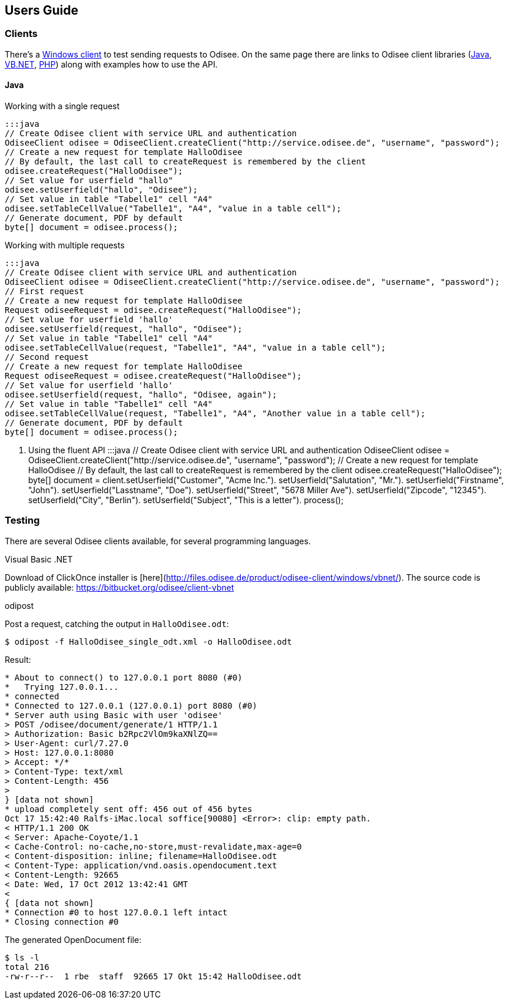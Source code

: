 == Users Guide

=== Clients

There's a http://www.odisee.de/odisee/product/odisee-client.xhtml[Windows client]
to test sending requests to Odisee. On the same page there are links to
Odisee client libraries (http://git.odisee.de/client-java/src[Java],
http://git.odisee.de/client-vbnet/src[VB.NET],
http://git.odisee.de/client-php/src[PHP]) along with examples how to use
the API.

==== Java

.Working with a single request
    :::java
    // Create Odisee client with service URL and authentication
    OdiseeClient odisee = OdiseeClient.createClient("http://service.odisee.de", "username", "password");
    // Create a new request for template HalloOdisee
    // By default, the last call to createRequest is remembered by the client
    odisee.createRequest("HalloOdisee");
    // Set value for userfield "hallo"
    odisee.setUserfield("hallo", "Odisee");
    // Set value in table "Tabelle1" cell "A4"
    odisee.setTableCellValue("Tabelle1", "A4", "value in a table cell");
    // Generate document, PDF by default
    byte[] document = odisee.process();

.Working with multiple requests
    :::java
    // Create Odisee client with service URL and authentication
    OdiseeClient odisee = OdiseeClient.createClient("http://service.odisee.de", "username", "password");
    // First request
    // Create a new request for template HalloOdisee
    Request odiseeRequest = odisee.createRequest("HalloOdisee");
    // Set value for userfield 'hallo'
    odisee.setUserfield(request, "hallo", "Odisee");
    // Set value in table "Tabelle1" cell "A4"
    odisee.setTableCellValue(request, "Tabelle1", "A4", "value in a table cell");
    // Second request
    // Create a new request for template HalloOdisee
    Request odiseeRequest = odisee.createRequest("HalloOdisee");
    // Set value for userfield 'hallo'
    odisee.setUserfield(request, "hallo", "Odisee, again");
    // Set value in table "Tabelle1" cell "A4"
    odisee.setTableCellValue(request, "Tabelle1", "A4", "Another value in a table cell");
    // Generate document, PDF by default
    byte[] document = odisee.process();

. Using the fluent API
    :::java
    // Create Odisee client with service URL and authentication
    OdiseeClient odisee = OdiseeClient.createClient("http://service.odisee.de", "username", "password");
    // Create a new request for template HalloOdisee
    // By default, the last call to createRequest is remembered by the client
    odisee.createRequest("HalloOdisee");
    byte[] document = client.setUserfield("Customer", "Acme Inc.").
                             setUserfield("Salutation", "Mr.").
                             setUserfield("Firstname", "John").
                             setUserfield("Lasstname", "Doe").
                             setUserfield("Street", "5678 Miller Ave").
                             setUserfield("Zipcode", "12345").
                             setUserfield("City", "Berlin").
                             setUserfield("Subject", "This is a letter").
                             process();

=== Testing

There are several Odisee clients available, for several programming languages.

.Visual Basic .NET
Download of ClickOnce installer is [here](http://files.odisee.de/product/odisee-client/windows/vbnet/).
The source code is publicly available: https://bitbucket.org/odisee/client-vbnet

.odipost
Post a request, catching the output in `HalloOdisee.odt`:

    $ odipost -f HalloOdisee_single_odt.xml -o HalloOdisee.odt

Result:

[source,text,linenum]
----
* About to connect() to 127.0.0.1 port 8080 (#0)
*   Trying 127.0.0.1...
* connected
* Connected to 127.0.0.1 (127.0.0.1) port 8080 (#0)
* Server auth using Basic with user 'odisee'
> POST /odisee/document/generate/1 HTTP/1.1
> Authorization: Basic b2Rpc2VlOm9kaXNlZQ==
> User-Agent: curl/7.27.0
> Host: 127.0.0.1:8080
> Accept: */*
> Content-Type: text/xml
> Content-Length: 456
>
} [data not shown]
* upload completely sent off: 456 out of 456 bytes
Oct 17 15:42:40 Ralfs-iMac.local soffice[90080] <Error>: clip: empty path.
< HTTP/1.1 200 OK
< Server: Apache-Coyote/1.1
< Cache-Control: no-cache,no-store,must-revalidate,max-age=0
< Content-disposition: inline; filename=HalloOdisee.odt
< Content-Type: application/vnd.oasis.opendocument.text
< Content-Length: 92665
< Date: Wed, 17 Oct 2012 13:42:41 GMT
<
{ [data not shown]
* Connection #0 to host 127.0.0.1 left intact
* Closing connection #0
----

The generated OpenDocument file:

[source,bash,linenum]
----
$ ls -l
total 216
-rw-r--r--  1 rbe  staff  92665 17 Okt 15:42 HalloOdisee.odt
----

